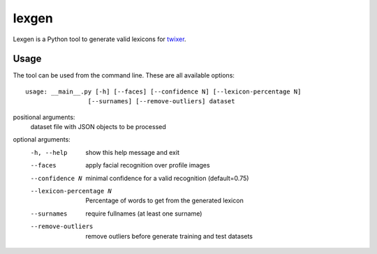 lexgen
======

Lexgen is a Python tool to generate valid lexicons for `twixer <https://github.com/davidmogar/twixer>`_.

Usage
-----

The tool can be used from the command line. These are all available options:
::
  
  usage: __main__.py [-h] [--faces] [--confidence N] [--lexicon-percentage N]
                   [--surnames] [--remove-outliers] dataset

positional arguments:
  dataset               file with JSON objects to be processed

optional arguments:
  -h, --help            show this help message and exit
  --faces               apply facial recognition over profile images
  --confidence N        minimal confidence for a valid recognition
                        (default=0.75)
  --lexicon-percentage N
                        Percentage of words to get from the generated lexicon
  --surnames            require fullnames (at least one surname)
  --remove-outliers     remove outliers before generate training and test
                        datasets

